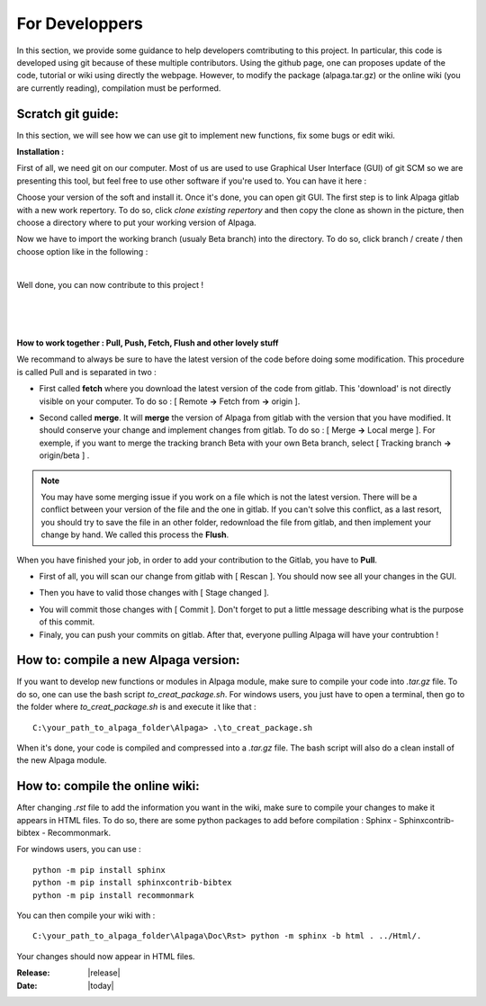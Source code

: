 .. _for_developpers_page:

For Developpers
================

In this section, we provide some guidance to help developers comtributing to this project. 
In particular, this code is developed using git because of these multiple contributors. Using the github page, one can proposes update of the code, tutorial or wiki using directly the webpage. However, to modify the package (alpaga.tar.gz) or the online wiki (you are currently reading), compilation must be performed. 


Scratch git guide:
---------------------------------------

In this section, we will see how we can use git to implement new functions, fix some bugs or edit wiki.

**Installation :**

First of all, we need git on our computer. Most of us are used to use Graphical User Interface (GUI) of git SCM so we are presenting this tool, but feel free to use other software if you're used to. You can have it here :

.. image:: _static/download_page.PNG
   :width: 500
   :align: center


Choose your version of the soft and install it. Once it's done, you can open git GUI. The first step is to link Alpaga gitlab with a new work repertory. To do so, click *clone existing repertory* and then copy the clone as shown in the picture, then choose a directory where to put your working version of Alpaga.

.. image:: _static/procedure_git.jpg
   :width: 700
   :align: center
   
Now we have to import the working branch (usualy Beta branch) into the directory. To do so, click branch / create / then choose option like in the following :

.. image:: _static/create_branch.PNG
   :width: 500
   :align: center
   
|

Well done, you can now contribute to this project !

|


.. image:: _static/alpaga_25.jpg
   :width: 200
   :align: center  
   
|
|

**How to work together : Pull, Push, Fetch, Flush and other lovely stuff**

We recommand to always be sure to have the latest version of the code before doing some modification. This procedure is called Pull and is separated in two : 

- First called **fetch** where you download the latest version of the code from gitlab. This 'download' is not directly visible on your computer. To do so : [ Remote **->** Fetch from **->** origin ].

.. image:: _static/fetch.JPG
   :width: 700
   :align: center 

- Second called **merge**. It will **merge** the version of Alpaga from gitlab with the version that you have modified. It should conserve your change and implement changes from gitlab. To do so : [ Merge **->** Local merge ]. For exemple, if you want to merge the tracking branch Beta with your own Beta branch, select [ Tracking branch **->** origin/beta ] .
   
.. image:: _static/merge.JPG
   :width: 700
   :align: center 
   
   
.. note:: You may have some merging issue if you work on a file which is not the latest version. There will be a conflict between your version of the file and the one in gitlab. If you can't solve this conflict, as a last resort, you should try to save the file in an other folder, redownload the file from gitlab, and then implement your change by hand. We called this process the **Flush**.

When you have finished your job, in order to add your contribution to the Gitlab, you have to **Pull**.

- First of all, you will scan our change from gitlab with [ Rescan ]. You should now see all your changes in the GUI.

.. image:: _static/scan.JPG
   :width: 700
   :align: center 

- Then you have to valid those changes with [ Stage changed ].

.. image:: _static/stage.JPG
   :width: 700
   :align: center 

- You will commit those changes with [ Commit ]. Don't forget to put a little message describing what is the purpose of this commit.

- Finaly, you can push your commits on gitlab. After that, everyone pulling Alpaga will have your contrubtion !


How to: compile a new Alpaga version:
---------------------------------------

If you want to develop new functions or modules in Alpaga module, make sure to compile your code into *.tar.gz* file. To do so, one can use the bash script *to_creat_package.sh*.
For windows users, you just have to open a terminal, then go to the folder where *to_creat_package.sh* is and execute it like that : ::

    C:\your_path_to_alpaga_folder\Alpaga> .\to_creat_package.sh

When it's done, your code is compiled and compressed into a *.tar.gz* file. The bash script will also do a clean install of the new Alpaga module.

How to: compile the online wiki:
---------------------------------------

After changing *.rst* file to add the information you want in the wiki, make sure to compile your changes to make it appears in HTML files. To do so, there are some python packages to add before compilation : Sphinx - Sphinxcontrib-bibtex - Recommonmark.

For windows users, you can use : ::

    python -m pip install sphinx
    python -m pip install sphinxcontrib-bibtex
    python -m pip install recommonmark
   
You can then compile your wiki with : ::

    C:\your_path_to_alpaga_folder\Alpaga\Doc\Rst> python -m sphinx -b html . ../Html/.

Your changes should now appear in HTML files.


:Release: |release|
:Date: |today|